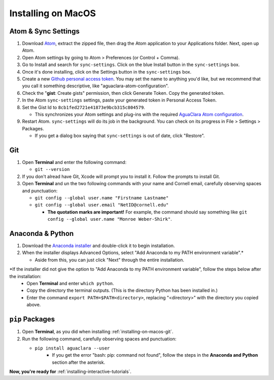 .. _installing-on-macos:

*******************
Installing on MacOS
*******************

Atom & Sync Settings
====================


#. Download `Atom <https://atom.io/>`_\ , extract the zipped file, then drag the Atom application to your Applications folder. Next, open up Atom.
#. Open Atom settings by going to Atom > Preferences (or Control + Comma).
#. Go to Install and search for ``sync-settings``. Click on the blue Install button in the ``sync-settings`` box.
#. Once it's done installing, click on the Settings button in the ``sync-settings`` box.
#. Create a new `Github personal access token <https://github.com/settings/tokens/new>`_. You may set the name to anything you'd like, but we recommend that you call it something descriptive, like "aguaclara-atom-configuration".
#. Check the "\ **gist**\ : Create gists" permission, then click Generate Token. Copy the generated token.
#. In the Atom ``sync-settings`` settings, paste your generated token in Personal Access Token.
#. Set the Gist Id to ``8cb1fed2721e41873e9bcb315c804579``.

   * This synchronizes your Atom settings and plug-ins with the required `AguaClara Atom configuration <https://gist.github.com/ethan92429/8cb1fed2721e41873e9bcb315c804579>`_.

#. Restart Atom. ``sync-settings`` will do its job in the background. You can check on its progress in File > Settings > Packages.

   * If you get a dialog box saying that ``sync-settings`` is out of date, click "Restore".

.. _installing-on-macos-git:

Git
===


#. Open **Terminal** and enter the following command:

   * ``git --version``

#. If you don't alread have Git, Xcode will prompt you to install it. Follow the prompts to install Git.
#. Open **Terminal** and un the two following commands with your name and Cornell email, carefully observing spaces and punctuation:

   * ``git config --global user.name "Firstname Lastname"``
   * ``git config --global user.email "NetID@cornell.edu"``

     * **The quotation marks are important!** For example, the command should say something like ``git config --global user.name "Monroe Weber-Shirk"``.

Anaconda & Python
=================


#. Download the `Anaconda installer <https://www.anaconda.com/download/>`_ and double-click it to begin installation.
#. When the installer displays Advanced Options, select "Add Anaconda to my PATH environment variable".\*

   * Aside from this, you can just click "Next" through the entire installation.

\*If the installer did not give the option to "Add Anaconda to my PATH environment variable", follow the steps below after the installation:
   * Open **Terminal** and enter ``which python``.
   * Copy the directory the terminal outputs. (This is the directory Python has been installed in.)
   * Enter the command ``export PATH=$PATH<directory>``, replacing "<directory>" with the directory you copied above.

``pip`` Packages
====================


#. Open **Terminal**\ , as you did when installing :ref:`installing-on-macos-git`.
#. Run the following command, carefully observing spaces and punctuation:

   * ``pip install aguaclara --user``
      * If you get the error "bash: pip: command not found", follow the steps in the **Anaconda and Python** section after the asterisk.

**Now, you're ready for** :ref:`installing-interactive-tutorials`.
